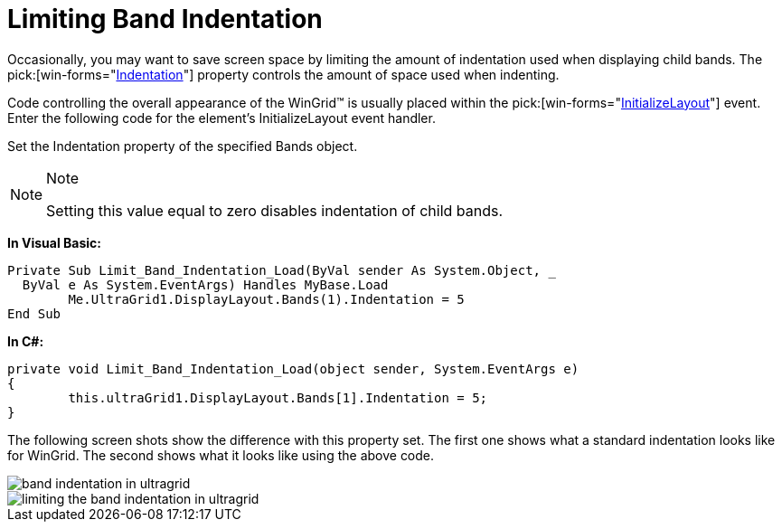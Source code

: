 ﻿////

|metadata|
{
    "name": "wingrid-limiting-band-indentation",
    "controlName": ["WinGrid"],
    "tags": ["Grids","How Do I","Layouts"],
    "guid": "{6524EF2D-2855-43D9-A3CA-179CDA27FABC}",  
    "buildFlags": [],
    "createdOn": "2005-11-07T00:00:00Z"
}
|metadata|
////

= Limiting Band Indentation

Occasionally, you may want to save screen space by limiting the amount of indentation used when displaying child bands. The  pick:[win-forms="link:{ApiPlatform}win.ultrawingrid{ApiVersion}~infragistics.win.ultrawingrid.ultragridband~indentation.html[Indentation]"]  property controls the amount of space used when indenting.

Code controlling the overall appearance of the WinGrid™ is usually placed within the  pick:[win-forms="link:{ApiPlatform}win.ultrawingrid{ApiVersion}~infragistics.win.ultrawingrid.ultragrid~initializelayout_ev.html[InitializeLayout]"] event. Enter the following code for the element's InitializeLayout event handler.

Set the Indentation property of the specified Bands object.

.Note
[NOTE]
====
Setting this value equal to zero disables indentation of child bands.
====

*In Visual Basic:*

----
Private Sub Limit_Band_Indentation_Load(ByVal sender As System.Object, _
  ByVal e As System.EventArgs) Handles MyBase.Load
	Me.UltraGrid1.DisplayLayout.Bands(1).Indentation = 5
End Sub
----

*In C#:*

----
private void Limit_Band_Indentation_Load(object sender, System.EventArgs e)
{
	this.ultraGrid1.DisplayLayout.Bands[1].Indentation = 5;
}
----

The following screen shots show the difference with this property set. The first one shows what a standard indentation looks like for WinGrid. The second shows what it looks like using the above code.

image::images/WinGrid_Limit_Band_Indentation_01.png[band indentation in ultragrid] 

image::images/WinGrid_Limit_Band_Indentation_02.png[limiting the band indentation in ultragrid]